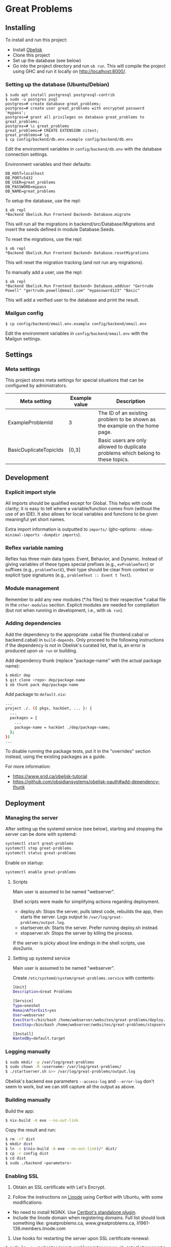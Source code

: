 * Great Problems

** Installing

To install and run this project:
- Install [[https://github.com/obsidiansystems/obelisk][Obelisk]]
- Clone this project
- Set up the database (see below)
- Go into the project directory and run ~ob run~. This will compile the project using GHC and run it locally on http://localhost:8000/.

*** Setting up the database (Ubuntu/Debian)

#+BEGIN_SRC
$ sudo apt install postgresql postgresql-contrib
$ sudo -u postgres psql
postgres=# create database great_problems;
postgres=# create user great_problems with encrypted password 'mypass';
postgres=# grant all privileges on database great_problems to great_problems;
postgres=# \c great_problems
great_problems=# CREATE EXTENSION citext;
great_problems=# \q
$ cp config/backend/db.env.example config/backend/db.env
#+END_SRC

Edit the environment variables in ~config/backend/db.env~ with the database connection settings.

Environment variables and their defaults:
#+BEGIN_SRC
DB_HOST=localhost
DB_PORT=5432
DB_USER=great_problems
DB_PASSWORD=mypass
DB_NAME=great_problems
#+END_SRC

To setup the database, use the repl:
#+BEGIN_SRC
$ ob repl
*Backend Obelisk.Run Frontend Backend> Database.migrate
#+END_SRC
This will run all the migrations in backend/src/Database/Migrations and insert the seeds defined in module Database.Seeds.

To reset the migrations, use the repl:
#+BEGIN_SRC
$ ob repl
*Backend Obelisk.Run Frontend Backend> Database.resetMigrations
#+END_SRC
This will reset the migration tracking (and not run any migrations).

To manually add a user, use the repl:
#+BEGIN_SRC
$ ob repl
*Backend Obelisk.Run Frontend Backend> Database.addUser "Gertrude Powell" "gertrude.powell@email.com" "mypassword123" "Basic"
#+END_SRC
This will add a verified user to the database and print the result.


*** Mailgun config

#+BEGIN_SRC
$ cp config/backend/email.env.example config/backend/email.env
#+END_SRC

Edit the environment variables in ~config/backend/email.env~ with the Mailgun settings.

** Settings

*** Meta settings

This project stores meta settings for special situations that can be configured by administrators.

| Meta setting           | Example value | Description                                                                             |
|------------------------+---------------+-----------------------------------------------------------------------------------------|
| ExampleProblemId       | 3             | The ID of an existing problem to be shown as the example on the home page.              |
| BasicDuplicateTopicIds | [0,3]         | Basic users are only allowed to duplicate problems which belong to these topics.         |


** Development

*** Explicit import style

All imports should be qualified except for Global. This helps with code clarity; it is easy to tell where a variable/function comes from (without the use of an IDE). It also allows for local variables and functions to be given meaningful yet short names.

Extra import information is outputted to ~imports/~ (ghc-options: ~-ddump-minimal-imports -dumpdir imports~).

*** Reflex variable naming

Reflex has three main data types: Event, Behavior, and Dynamic. Instead of giving variables of these types special prefixes (e.g., ~evProblemText~) or suffixes (e.g., ~problemTextE~), their type should be clear from context or explicit type signatures (e.g., ~problemText :: Event t Text~).

*** Module management

Remember to add any new modules (*.hs files) to their respective *.cabal file in the ~other-modules~ section. Explicit modules are needed for compilation (but not when running in development, i.e., with ~ob run~).

*** Adding dependencies

Add the dependency to the appropriate .cabal file (frontend.cabal or backend.cabal) in ~build-depends~. Only proceed to the following instructions if the dependency is not in Obelisk's curated list, that is, an error is produced upon ~ob run~ or building.

Add dependency thunk (replace "package-name" with the actual package name):

#+begin_src sh
$ mkdir dep
$ git clone <repo> dep/package-name
$ ob thunk pack dep/package-name
#+end_src

Add package to ~default.nix~:

#+begin_src sh
...
project ./. ({ pkgs, hackGet, ... }: {
  ...
  packages = {
    ...
    package-name = hackGet ./dep/package-name;
  };
})
...
#+end_src

To disable running the package tests, put it in the "overrides" section instead, using the existing packages as a guide.

For more information:

- https://www.srid.ca/obelisk-tutorial
- https://github.com/obsidiansystems/obelisk-oauth#add-dependency-thunk

** Deployment

*** Managing the server

After setting up the systemd service (see below), starting and stopping the server can be done with systemd:

#+begin_src sh
systemctl start great-problems
systemctl stop great-problems
systemctl status great-problems
#+end_src

Enable on startup:

#+begin_src sh
systemctl enable great-problems
#+end_src

**** Scripts

Main user is assumed to be named "webserver".

Shell scripts were made for simplifying actions regarding deployment.

- deploy.sh: Stops the server, pulls latest code, rebuilds the app, then starts the server. Logs output to ~/var/log/great-problems/output.log~.
- startserver.sh: Starts the server. Prefer running deploy.sh instead.
- stopserver.sh: Stops the server by killing the process.

If the server is picky about line endings in the shell scripts, use dos2unix.

**** Setting up systemd service

Main user is assumed to be named "webserver".

Create ~/etc/systemd/system/great-problems.service~ with contents:

#+begin_src sh
[Unit]
Description=Great Problems

[Service]
Type=oneshot
RemainAfterExit=yes
User=webserver
ExecStart=/bin/bash /home/webserver/websites/great-problems/deploy.sh
ExecStop=/bin/bash /home/webserver/websites/great-problems/stopserver.sh

[Install]
WantedBy=default.target
#+end_src

*** Logging manually

#+begin_src sh
$ sudo mkdir -p /var/log/great-problems
$ sudo chown -R <username> /var/log/great-problems/
$ ./startserver.sh &>> /var/log/great-problems/output.log
#+end_src

Obelisk's backend exe parameters ~--access-log~ and ~--error-log~ don't seem to work, but we can still capture all the output as above.

*** Building manually

Build the app:

#+begin_src sh
$ nix-build -A exe --no-out-link
#+end_src

Copy the result and run:

#+begin_src sh
$ rm -rf dist
$ mkdir dist
$ ln -s $(nix-build -A exe --no-out-link)/* dist/
$ cp -r config dist
$ cd dist
$ sudo ./backend <parameters>
#+end_src

*** Enabling SSL

1. Obtain an SSL certificate with Let's Encrypt.

2. Follow the instructions on [[https://www.linode.com/docs/guides/enabling-https-using-certbot-with-nginx-on-ubuntu/][Linode]] using Certbot with Ubuntu, with some modifications:

- No need to install NGINX. Use [[https://eff-certbot.readthedocs.io/en/stable/using.html#standalone][Certbot's standalone plugin]].
- Include the linode domain when registering domains. Full list should look something like: greatproblems.ca, www.greatproblems.ca, li1961-136.members.linode.com

3. Use hooks for restarting the server upon SSL certificate renewal:

#+begin_src sh
$ sudo ln -s ~/websites/great-problems/stopserver.sh /etc/letsencrypt/renewal-hooks/pre/stopserver.sh
$ sudo ln -s ~/websites/great-problems/startserver.sh /etc/letsencrypt/renewal-hooks/post/startserver.sh
#+end_src

4. Test automatic renewal:

#+begin_src sh
$ sudo certbot renew --dry-run
#+end_src

*** Database backup and restore

To backup (includes drop tables statements):

#+begin_src sh
pg_dump --format=custom --clean -U great_problems -h localhost -p 5432 -d great_problems > ~/backups/great_problems_dump
#+end_src

To restore from backup:

#+begin_src sh
pg_restore --format=custom --clean -U great_problems -h localhost -p 5432 -d great_problems < ~/backups/great_problems_dump
#+end_src
